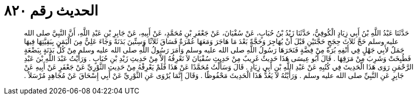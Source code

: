 
= الحديث رقم ٨٢٠

[quote.hadith]
حَدَّثَنَا عَبْدُ اللَّهِ بْنُ أَبِي زِيَادٍ الْكُوفِيُّ، حَدَّثَنَا زَيْدُ بْنُ حُبَابٍ، عَنْ سُفْيَانَ، عَنْ جَعْفَرِ بْنِ مُحَمَّدٍ، عَنْ أَبِيهِ، عَنْ جَابِرِ بْنِ عَبْدِ اللَّهِ، أَنَّ النَّبِيَّ صلى الله عليه وسلم حَجَّ ثَلاَثَ حِجَجٍ حَجَّتَيْنِ قَبْلَ أَنْ يُهَاجِرَ وَحَجَّةً بَعْدَ مَا هَاجَرَ وَمَعَهَا عُمْرَةٌ فَسَاقَ ثَلاَثًا وَسِتِّينَ بَدَنَةً وَجَاءَ عَلِيٌّ مِنَ الْيَمَنِ بِبَقِيَّتِهَا فِيهَا جَمَلٌ لأَبِي جَهْلٍ فِي أَنْفِهِ بُرَةٌ مِنْ فِضَّةٍ فَنَحَرَهَا رَسُولُ اللَّهِ صلى الله عليه وسلم وَأَمَرَ رَسُولُ اللَّهِ صلى الله عليه وسلم مِنْ كُلِّ بَدَنَةٍ بِبَضْعَةٍ فَطُبِخَتْ وَشَرِبَ مِنْ مَرَقِهَا ‏.‏ قَالَ أَبُو عِيسَى هَذَا حَدِيثٌ غَرِيبٌ مِنْ حَدِيثِ سُفْيَانَ لاَ نَعْرِفُهُ إِلاَّ مِنْ حَدِيثِ زَيْدِ بْنِ حُبَابٍ ‏.‏ وَرَأَيْتُ عَبْدَ اللَّهِ بْنَ عَبْدِ الرَّحْمَنِ رَوَى هَذَا الْحَدِيثَ فِي كُتُبِهِ عَنْ عَبْدِ اللَّهِ بْنِ أَبِي زِيَادٍ ‏.‏ قَالَ وَسَأَلْتُ مُحَمَّدًا عَنْ هَذَا فَلَمْ يَعْرِفْهُ مِنْ حَدِيثِ الثَّوْرِيِّ عَنْ جَعْفَرٍ عَنْ أَبِيهِ عَنْ جَابِرٍ عَنِ النَّبِيِّ صلى الله عليه وسلم ‏.‏ وَرَأَيْتُهُ لاَ يَعُدُّ هَذَا الْحَدِيثَ مَحْفُوظًا ‏.‏ وَقَالَ إِنَّمَا يُرْوَى عَنِ الثَّوْرِيِّ عَنْ أَبِي إِسْحَاقَ عَنْ مُجَاهِدٍ مُرْسَلاً ‏.‏